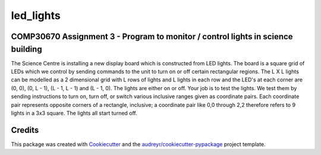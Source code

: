 ==========
led_lights
==========


.. image:: https://img.shields.io/pypi/v/led_lights.svg
        :target: https://pypi.python.org/pypi/led_lights

.. image:: https://img.shields.io/travis/Eimg851/led_lights.svg
        :target: https://travis-ci.org/Eimg851/led_lights

.. image:: https://readthedocs.org/projects/led-lights/badge/?version=latest
        :target: https://led-lights.readthedocs.io/en/latest/?badge=latest
        :alt: Documentation Status




COMP30670 Assignment 3 - Program to monitor / control lights in science building
-------
The Science Centre is installing a new display board which is constructed from LED
lights.
The board is a square grid of LEDs which we control by sending commands to the unit
to turn on or off certain rectangular regions.
The L X L lights can be modelled as a 2 dimensional grid with L rows of lights and L
lights in each row and the LED's at each corner are (0, 0), (0, L - 1), (L - 1, L - 1)
and (L - 1, 0).
The lights are either on or off.
Your job is to test the lights. We test them by sending instructions to turn on, turn
off, or switch various inclusive ranges given as coordinate pairs. Each coordinate pair
represents opposite corners of a rectangle, inclusive; a coordinate pair like 0,0 through
2,2 therefore refers to 9 lights in a 3x3 square. The lights all start turned off.

Credits
-------

This package was created with Cookiecutter_ and the `audreyr/cookiecutter-pypackage`_ project template.

.. _Cookiecutter: https://github.com/audreyr/cookiecutter
.. _`audreyr/cookiecutter-pypackage`: https://github.com/audreyr/cookiecutter-pypackage
